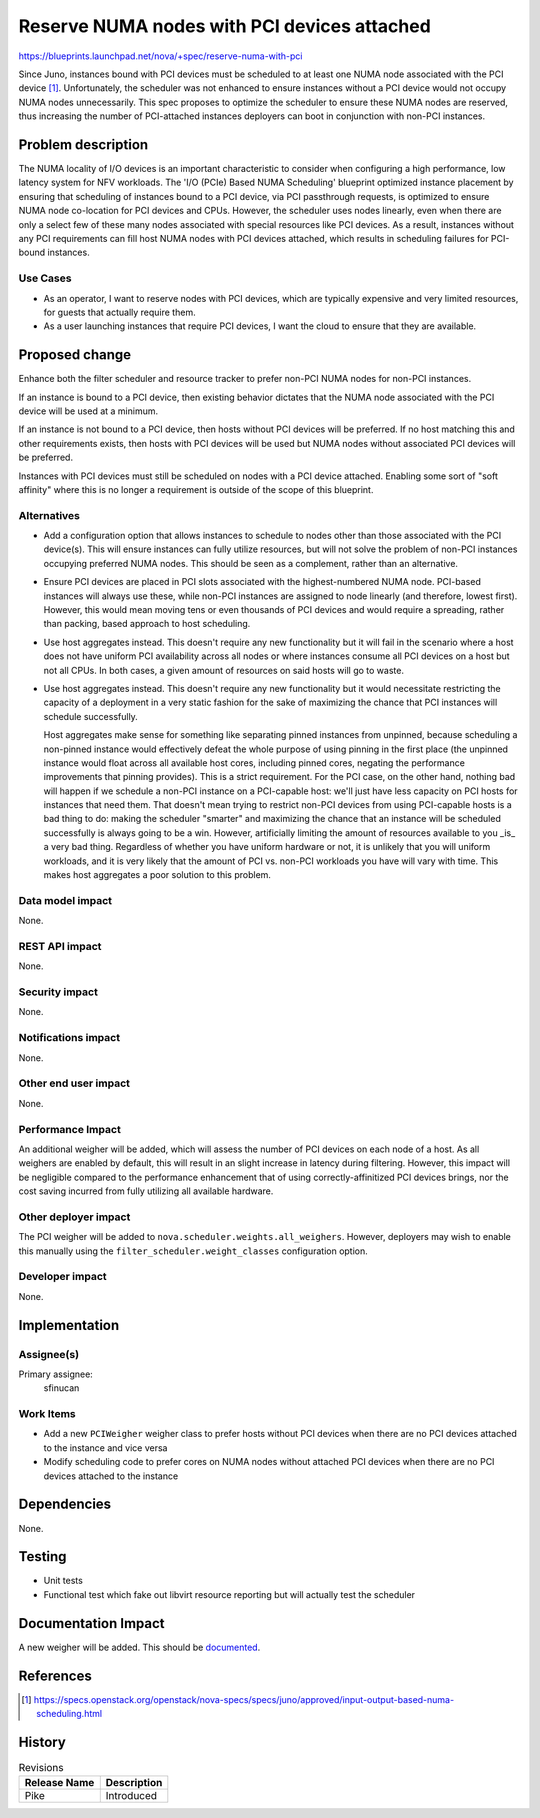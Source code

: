 ..
 This work is licensed under a Creative Commons Attribution 3.0 Unported
 License.

 http://creativecommons.org/licenses/by/3.0/legalcode

============================================
Reserve NUMA nodes with PCI devices attached
============================================

https://blueprints.launchpad.net/nova/+spec/reserve-numa-with-pci

Since Juno, instances bound with PCI devices must be scheduled to at least one
NUMA node associated with the PCI device [1]_. Unfortunately, the scheduler was
not enhanced to ensure instances without a PCI device would not occupy NUMA
nodes unnecessarily. This spec proposes to optimize the scheduler to ensure
these NUMA nodes are reserved, thus increasing the number of PCI-attached
instances deployers can boot in conjunction with non-PCI instances.


Problem description
===================

The NUMA locality of I/O devices is an important characteristic to consider
when configuring a high performance, low latency system for NFV workloads. The
'I/O (PCIe) Based NUMA Scheduling' blueprint optimized instance placement by
ensuring that scheduling of instances bound to a PCI device, via PCI
passthrough requests, is optimized to ensure NUMA node co-location for PCI
devices and CPUs. However, the scheduler uses nodes linearly, even when there
are only a select few of these many nodes associated with special resources
like PCI devices. As a result, instances without any PCI requirements can fill
host NUMA nodes with PCI devices attached, which results in scheduling failures
for PCI-bound instances.

Use Cases
---------

* As an operator, I want to reserve nodes with PCI devices, which are typically
  expensive and very limited resources, for guests that actually require them.

* As a user launching instances that require PCI devices, I want the cloud to
  ensure that they are available.

Proposed change
===============

Enhance both the filter scheduler and resource tracker to prefer non-PCI NUMA
nodes for non-PCI instances.

If an instance is bound to a PCI device, then existing behavior dictates that
the NUMA node associated with the PCI device will be used at a minimum.

If an instance is not bound to a PCI device, then hosts without PCI devices
will be preferred. If no host matching this and other requirements exists, then
hosts with PCI devices will be used but NUMA nodes without associated PCI
devices will be preferred.

Instances with PCI devices must still be scheduled on nodes with a PCI device
attached. Enabling some sort of "soft affinity" where this is no longer a
requirement is outside of the scope of this blueprint.

Alternatives
------------

* Add a configuration option that allows instances to schedule to nodes other
  than those associated with the PCI device(s). This will ensure instances can
  fully utilize resources, but will not solve the problem of non-PCI instances
  occupying preferred NUMA nodes. This should be seen as a complement, rather
  than an alternative.

* Ensure PCI devices are placed in PCI slots associated with the
  highest-numbered NUMA node. PCI-based instances will always use these, while
  non-PCI instances are assigned to node linearly (and therefore, lowest
  first). However, this would mean moving tens or even thousands of PCI devices
  and would require a spreading, rather than packing, based approach to host
  scheduling.

* Use host aggregates instead. This doesn't require any new functionality but
  it will fail in the scenario where a host does not have uniform PCI
  availability across all nodes or where instances consume all PCI devices on a
  host but not all CPUs. In both cases, a given amount of resources on said
  hosts will go to waste.

* Use host aggregates instead. This doesn't require any new functionality but
  it would necessitate restricting the capacity of a deployment in a very
  static fashion for the sake of maximizing the chance that PCI instances will
  schedule successfully.

  Host aggregates make sense for something like separating pinned instances
  from unpinned, because scheduling a non-pinned instance would effectively
  defeat the whole purpose of using pinning in the first place (the unpinned
  instance would float across all available host cores, including pinned cores,
  negating the performance improvements that pinning provides). This is a
  strict requirement.  For the PCI case, on the other hand, nothing bad will
  happen if we schedule a non-PCI instance on a PCI-capable host: we'll just
  have less capacity on PCI hosts for instances that need them. That doesn't
  mean trying to restrict non-PCI devices from using PCI-capable hosts is a bad
  thing to do: making the scheduler "smarter" and maximizing the chance that an
  instance will be scheduled successfully is always going to be a win. However,
  artificially limiting the amount of resources available to you _is_ a very
  bad thing.  Regardless of whether you have uniform hardware or not, it is
  unlikely that you will uniform workloads, and it is very likely that the
  amount of PCI vs. non-PCI workloads you have will vary with time. This makes
  host aggregates a poor solution to this problem.

Data model impact
-----------------

None.

REST API impact
---------------

None.

Security impact
---------------

None.

Notifications impact
--------------------

None.

Other end user impact
---------------------

None.

Performance Impact
------------------

An additional weigher will be added, which will assess the number of PCI
devices on each node of a host. As all weighers are enabled by default, this
will result in an slight increase in latency during filtering. However, this
impact will be negligible compared to the performance enhancement that of using
correctly-affinitized PCI devices brings, nor the cost saving incurred from
fully utilizing all available hardware.

Other deployer impact
---------------------

The PCI weigher will be added to ``nova.scheduler.weights.all_weighers``.
However, deployers may wish to enable this manually using the
``filter_scheduler.weight_classes`` configuration option.

Developer impact
----------------

None.

Implementation
==============

Assignee(s)
-----------

Primary assignee:
  sfinucan

Work Items
----------

* Add a new ``PCIWeigher`` weigher class to prefer hosts without PCI devices
  when there are no PCI devices attached to the instance and vice versa

* Modify scheduling code to prefer cores on NUMA nodes without attached PCI
  devices when there are no PCI devices attached to the instance

Dependencies
============

None.

Testing
=======

* Unit tests

* Functional test which fake out libvirt resource reporting but will actually
  test the scheduler

Documentation Impact
====================

A new weigher will be added. This should be `documented
<https://docs.openstack.org/developer/nova/filter_scheduler.html>`_.

References
==========

.. [1] https://specs.openstack.org/openstack/nova-specs/specs/juno/approved/input-output-based-numa-scheduling.html

History
=======

.. list-table:: Revisions
   :header-rows: 1

   * - Release Name
     - Description
   * - Pike
     - Introduced
